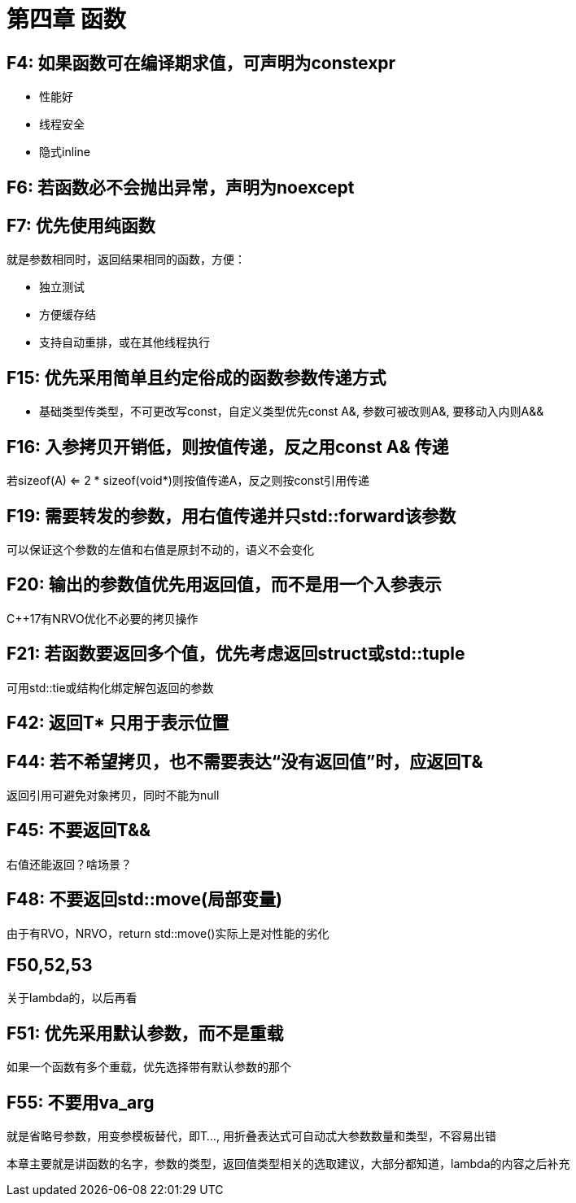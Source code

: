 = 第四章 函数

== F4: 如果函数可在编译期求值，可声明为constexpr

* 性能好
* 线程安全
* 隐式inline

== F6: 若函数必不会抛出异常，声明为noexcept

== F7: 优先使用纯函数

就是参数相同时，返回结果相同的函数，方便：

* 独立测试
* 方便缓存结
* 支持自动重排，或在其他线程执行

== F15: 优先采用简单且约定俗成的函数参数传递方式

* 基础类型传类型，不可更改写const，自定义类型优先const A&, 参数可被改则A&, 要移动入内则A&&

== F16: 入参拷贝开销低，则按值传递，反之用const A& 传递

若sizeof(A) <= 2 * sizeof(void*)则按值传递A，反之则按const引用传递

== F19: 需要转发的参数，用右值传递并只std::forward该参数

可以保证这个参数的左值和右值是原封不动的，语义不会变化

== F20: 输出的参数值优先用返回值，而不是用一个入参表示

{cpp}17有NRVO优化不必要的拷贝操作

== F21: 若函数要返回多个值，优先考虑返回struct或std::tuple

可用std::tie或结构化绑定解包返回的参数

== F42: 返回T* 只用于表示位置

== F44: 若不希望拷贝，也不需要表达“没有返回值”时，应返回T&

返回引用可避免对象拷贝，同时不能为null

== F45: 不要返回T&&

右值还能返回？啥场景？

== F48: 不要返回std::move(局部变量)

由于有RVO，NRVO，return std::move()实际上是对性能的劣化

== F50,52,53

关于lambda的，以后再看

== F51: 优先采用默认参数，而不是重载

如果一个函数有多个重载，优先选择带有默认参数的那个

== F55: 不要用va_arg

就是省略号参数，用变参模板替代，即T..., 用折叠表达式可自动忒大参数数量和类型，不容易出错

====
本章主要就是讲函数的名字，参数的类型，返回值类型相关的选取建议，大部分都知道，lambda的内容之后补充
====